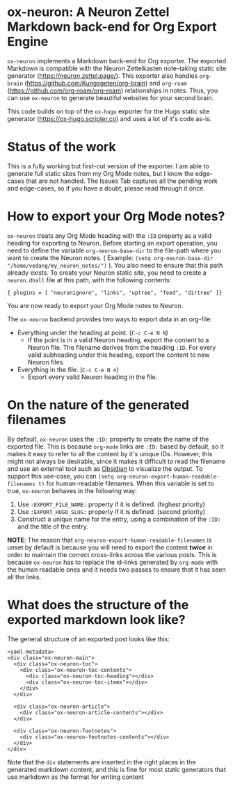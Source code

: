 * ox-neuron: A Neuron Zettel Markdown back-end for Org Export Engine
:PROPERTIES:
:CREATED:  [2022-01-02 Sun 11:19]
:ID:       36090166-5193-4416-9e23-dac2936e468c
:END:

~ox-neuron~ implements a Markdown back-end for Org exporter. The exported Markdown is compatible with the Neuron Zettelkasten note-taking static site generator (https://neuron.zettel.page/). This exporter also handles ~org-brain~ (https://github.com/Kungsgeten/org-brain) and ~org-roam~ (https://github.com/org-roam/org-roam) relationships in notes. Thus, you can use ~ox-neuron~ to generate beautiful websites for your second brain.

This code builds on top of the ~ox-hugo~ exporter for the Hugo static site generator (https://ox-hugo.scripter.co) and uses a lot of it's code as-is.

* Status of the work
:PROPERTIES:
:CREATED:  [2022-01-02 Sun 11:19]
:ID:       ee4d1c87-0cd0-4813-bf9b-504d4ef62067
:END:

This is a fully working but first-cut version of the exporter. I am able to generate full static sites from my Org Mode notes, but I know the edge-cases that are not handled. The Issues Tab captures all the pending work and edge-cases, so if you have a doubt, please read through it once.

* How to export your Org Mode notes?
:PROPERTIES:
:CREATED:  [2022-01-02 Sun 11:19]
:ID:       467d86a4-460e-42ed-9d1c-345ef5788b5c
:END:

~ox-neuron~ treats any Org Mode heading with the ~:ID~ property as a valid heading for exporting to Neuron. Before starting an export operation, you need to define the variable ~org-neuron-base-dir~ to the file-path where you want to create the Neuron notes. ( Example: =(setq org-neuron-base-dir "/home/vedang/my_neuron_notes/")= ). You also need to ensure that this path already exists. To create your Neuron static site, you need to create a ~neuron.dhall~ file at this path, with the following contents:
#+begin_example
  { plugins = [ "neuronignore", "links", "uptree", "feed", "dirtree" ]}
#+end_example

You are now ready to export your Org Mode notes to Neuron.

The ~ox-neuron~ backend provides two ways to export data in an org-file:
- Everything under the heading at point. (~C-c C-e N N~)
  + If the point is in a valid Neuron heading, export the content to a Neuron file. The filename derives from the heading ~:ID~. For every valid subheading under this heading, export the content to new Neuron files.
- Everything in the file. (~C-c C-e N n~)
  + Export every valid Neuron heading in the file.

* On the nature of the generated filenames
:PROPERTIES:
:CREATED:  [2022-08-25 Thu 22:29]
:ID:       0A1883FB-FC11-4180-AFEB-876F28403F89
:END:

By default, ~ox-neuron~ uses the =:ID:= property to create the name of the exported file. This is because ~org-mode~ links are =:ID:= based by default, so it makes it easy to refer to all the content by it's unique IDs. However, this might not always be desirable, since it makes it difficult to read the filename and use an external tool such as [[https://obsidian.md/][Obsidian]] to visualize the output. To support this use-case, you can =(setq org-neuron-export-human-readable-filenames t)= for human-readable filenames. When this variable is set to true, ~ox-neuron~ behaves in the following way:

1. Use =:EXPORT_FILE_NAME:= property if it is defined. (highest priority)
2. Use =:EXPORT_HUGO_SLUG:= property if it is defined. (second priority)
3. Construct a unique name for the entry, using a combination of the =:ID:= and the title of the entry.

*NOTE*: The reason that ~org-neuron-export-human-readable-filenames~ is unset by default is because you will need to export the content */*twice*/* in order to maintain the correct cross-links across the various posts. This is because ~ox-neuron~ has to replace the id-links generated by ~org-mode~ with the human readable ones and it needs two passes to ensure that it has seen all the links.

* What does the structure of the exported markdown look like?
:PROPERTIES:
:CREATED:  [2023-05-24 Wed 13:57]
:ID:       4083A3DD-9445-467A-9B06-3F4ACFC4E6DC
:END:

The general structure of an exported post looks like this:

#+begin_example
  <yaml-metadata>
  <div class="ox-neuron-main">
    <div class="ox-neuron-toc">
      <div class="ox-neuron-toc-contents">
        <div class="ox-neuron-toc-heading"></div>
        <div class="ox-neuron-toc-items"></div>
      </div>
    </div>

    <div class="ox-neuron-article">
      <div class="ox-neuron-article-contents"></div>
    </div>

    <div class="ox-neuron-footnotes">
      <div class="ox-neuron-footnotes-contents"></div>
    </div>
  </div>
#+end_example

Note that the ~div~ statements are inserted in the right places in the generated markdown content, and this is fine for most static generators that use markdown as the format for writing content
